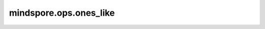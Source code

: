 mindspore.ops.ones_like
=======================

.. py:function:: mindspore.ops.ones_like(input, *, dtype=None)

    返回值为1的Tensor，shape与输入相同。

    参数：
        - **input** (Tensor) - 任意维度的Tensor。

    关键字参数：
        - **dtype** (:class:`mindspore.dtype`, 可选) - 用来描述所创建的Tensor的 `dtype`。如果为 ``None`` ，那么将会使用 `input` 的dtype。默认值： ``None`` 。

    返回：
        Tensor，具有与 `input` 相同的shape并填充了1。

    异常：
        - **TypeError** - `input` 不是Tensor。

